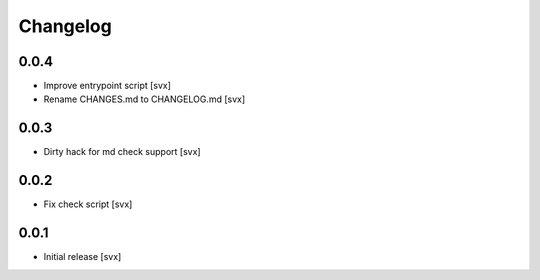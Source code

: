 =========
Changelog
=========

0.0.4
=====

- Improve entrypoint script [svx]
- Rename CHANGES.md to CHANGELOG.md [svx]

0.0.3
=====

- Dirty hack for md check support [svx]

0.0.2
=====

- Fix check script [svx]

0.0.1
=====

- Initial release [svx]
